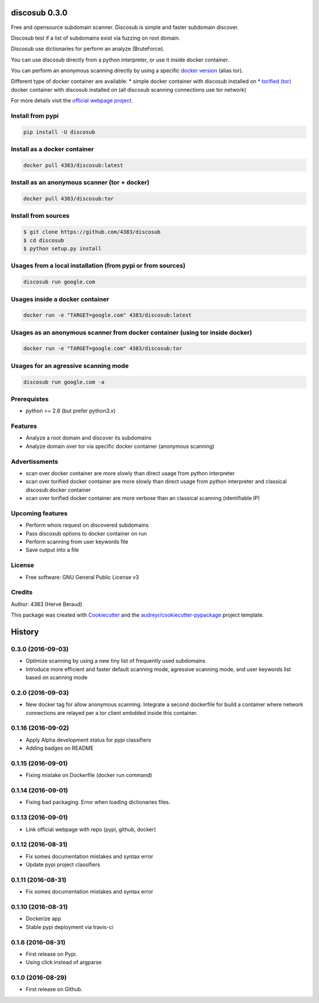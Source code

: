 ==============
discosub 0.3.0
==============

Free and opensource subdomain scanner. Discosub is simple and faster
subdomain discover.

Discosub test if a list of subdomains exist via fuzzing on root domain.

Discosub use dictionaries for perform an analyze (BruteForce).

You can use discosub directly from a python interpreter, or use it
inside docker container.

You can perform an anonymous scanning directly by using a specific
`docker version <https://hub.docker.com/r/4383/discosub/tags/>`__ (alias
tor).

Different type of docker container are available: \* simple docker
container with discosub installed on \* `torified
(tor) <https://www.torproject.org/>`__ docker container with discosub
installed on (all discosub scanning connections use tor network)

For more details visit the `official webpage
project <https://4383.github.io/discosub/>`__.

Install from pypi
-----------------

.. code:: shell

    pip install -U discosub

Install as a docker container
-----------------------------

.. code:: shell

    docker pull 4383/discosub:latest

Install as an anonymous scanner (tor + docker)
----------------------------------------------

.. code:: shell

    docker pull 4383/discosub:tor

Install from sources
--------------------

.. code:: shell

    $ git clone https://github.com/4383/discosub
    $ cd discosub
    $ python setup.py install

Usages from a local installation (from pypi or from sources)
------------------------------------------------------------

.. code:: shell

    discosub run google.com

Usages inside a docker container
--------------------------------

.. code:: shell

    docker run -e "TARGET=google.com" 4383/discosub:latest

Usages as an anonymous scanner from docker container (using tor inside docker)
------------------------------------------------------------------------------

.. code:: shell

    docker run -e "TARGET=google.com" 4383/discosub:tor

Usages for an agressive scanning mode
-------------------------------------

.. code:: shell

    discosub run google.com -a

Prerequistes
------------

-  python >= 2.6 (but prefer python3.x)

Features
--------

-  Analyze a root domain and discover its subdomains
-  Analyze domain over tor via specific docker container (anonymous
   scanning)

Advertissments
--------------

-  scan over docker container are more slowly than direct usage from
   python interpreter
-  scan over torified docker container are more slowly than direct usage
   from python interpreter and classical discosub docker container
-  scan over torified docker container are more verbose than an
   classical scanning (identifiable IP)

Upcoming features
-----------------

- Perform whois request on discovered subdomains
- Pass discosub options to docker container on run
- Perform scanning from user keywords file
- Save output into a file

License
-------

-  Free software: GNU General Public License v3

Credits
-------

Author: 4383 (Hervé Beraud)

This package was created with
`Cookiecutter <https://github.com/audreyr/cookiecutter>`__ and the
`audreyr/cookiecutter-pypackage <https://github.com/audreyr/cookiecutter-pypackage>`__
project template.


=======
History
=======

0.3.0 (2016-09-03)
-------------------

* Optimize scanning by using a new tiny list of frequently used subdomains
* Introduce more efficient and faster default scanning mode, agressive scanning mode, and user keywords list based on scanning mode

0.2.0 (2016-09-03)
-------------------

* New docker tag for allow anonymous scanning. Integrate a second dockerfile for build a container where network connections are relayed per a tor client embdded inside this container.

0.1.16 (2016-09-02)
-------------------

* Apply Alpha development status for pypi classifiers
* Adding badges on README

0.1.15 (2016-09-01)
-------------------

* Fixing mistake on Dockerfile (docker run command)

0.1.14 (2016-09-01)
-------------------

* Fixing bad packaging. Error when loading dictionaries files.

0.1.13 (2016-09-01)
-------------------

* Link official webpage with repo (pypi, github, docker)

0.1.12 (2016-08-31)
-------------------

* Fix somes documentation mistakes and syntax error
* Update pypi project classifiers

0.1.11 (2016-08-31)
-------------------

* Fix somes documentation mistakes and syntax error

0.1.10 (2016-08-31)
-------------------

* Dockerize app
* Stable pypi deployment via travis-ci

0.1.6 (2016-08-31)
------------------

* First release on Pypi.
* Using click instead of argparse

0.1.0 (2016-08-29)
------------------

* First release on Github.


